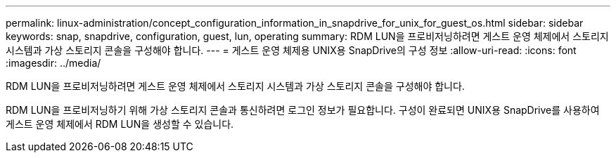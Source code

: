 ---
permalink: linux-administration/concept_configuration_information_in_snapdrive_for_unix_for_guest_os.html 
sidebar: sidebar 
keywords: snap, snapdrive, configuration, guest, lun, operating 
summary: RDM LUN을 프로비저닝하려면 게스트 운영 체제에서 스토리지 시스템과 가상 스토리지 콘솔을 구성해야 합니다. 
---
= 게스트 운영 체제용 UNIX용 SnapDrive의 구성 정보
:allow-uri-read: 
:icons: font
:imagesdir: ../media/


[role="lead"]
RDM LUN을 프로비저닝하려면 게스트 운영 체제에서 스토리지 시스템과 가상 스토리지 콘솔을 구성해야 합니다.

RDM LUN을 프로비저닝하기 위해 가상 스토리지 콘솔과 통신하려면 로그인 정보가 필요합니다. 구성이 완료되면 UNIX용 SnapDrive를 사용하여 게스트 운영 체제에서 RDM LUN을 생성할 수 있습니다.
